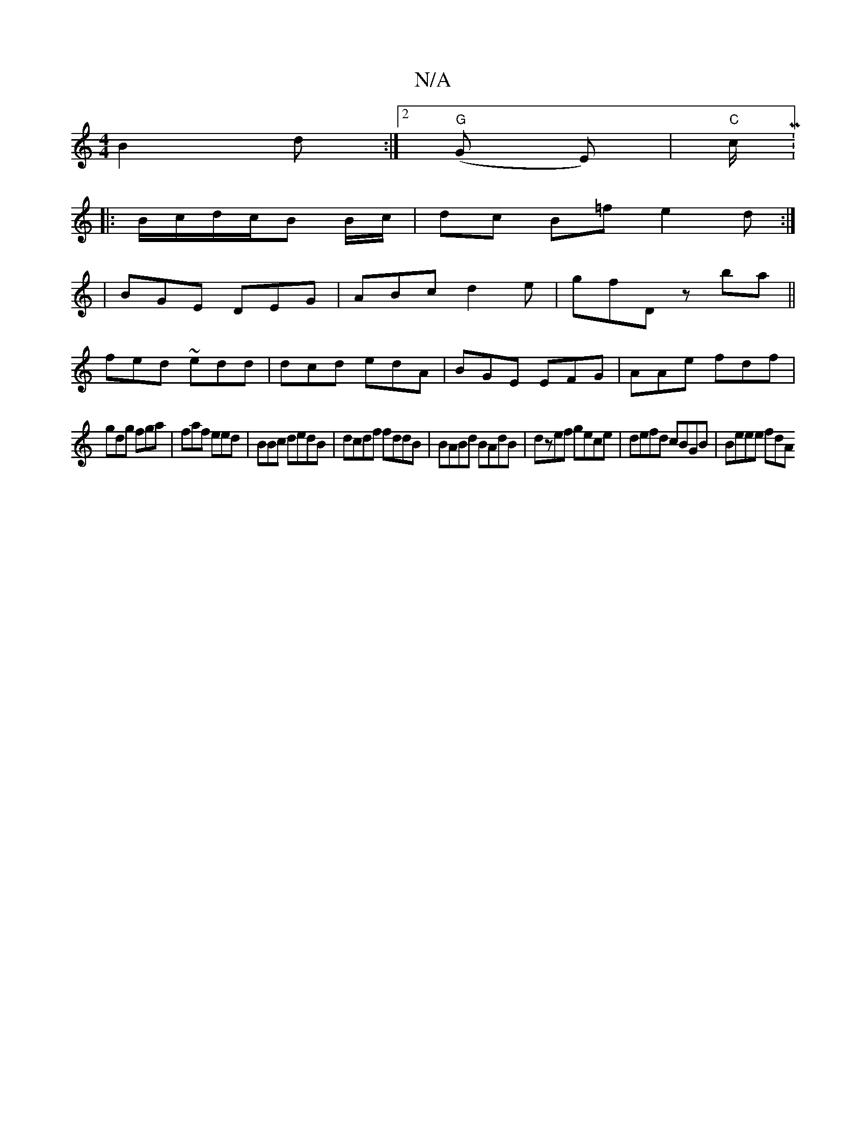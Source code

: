 X:1
T:N/A
M:4/4
R:N/A
K:Cmajor
 B2 d :|2 "G"(G E) |"C"c/M:1/8
|:B/c/d/c/B B/c/ | dc B=f e2d :|
|BGE DEG|ABc d2e|gfD zba||
fed ~edd|dcd edA| BGE EFG|AAe fdf|
gdg fga|faf eed|BBc dedB|dcdf fddB|BABd BAdB| dzef gece|defd cBGB|Beee fdA